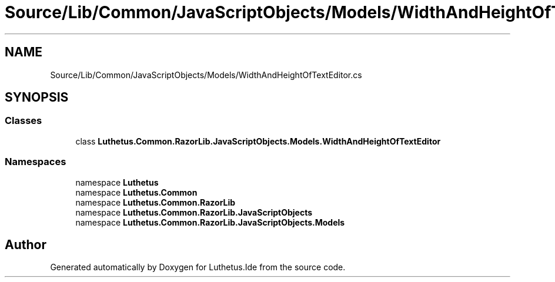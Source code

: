 .TH "Source/Lib/Common/JavaScriptObjects/Models/WidthAndHeightOfTextEditor.cs" 3 "Version 1.0.0" "Luthetus.Ide" \" -*- nroff -*-
.ad l
.nh
.SH NAME
Source/Lib/Common/JavaScriptObjects/Models/WidthAndHeightOfTextEditor.cs
.SH SYNOPSIS
.br
.PP
.SS "Classes"

.in +1c
.ti -1c
.RI "class \fBLuthetus\&.Common\&.RazorLib\&.JavaScriptObjects\&.Models\&.WidthAndHeightOfTextEditor\fP"
.br
.in -1c
.SS "Namespaces"

.in +1c
.ti -1c
.RI "namespace \fBLuthetus\fP"
.br
.ti -1c
.RI "namespace \fBLuthetus\&.Common\fP"
.br
.ti -1c
.RI "namespace \fBLuthetus\&.Common\&.RazorLib\fP"
.br
.ti -1c
.RI "namespace \fBLuthetus\&.Common\&.RazorLib\&.JavaScriptObjects\fP"
.br
.ti -1c
.RI "namespace \fBLuthetus\&.Common\&.RazorLib\&.JavaScriptObjects\&.Models\fP"
.br
.in -1c
.SH "Author"
.PP 
Generated automatically by Doxygen for Luthetus\&.Ide from the source code\&.

